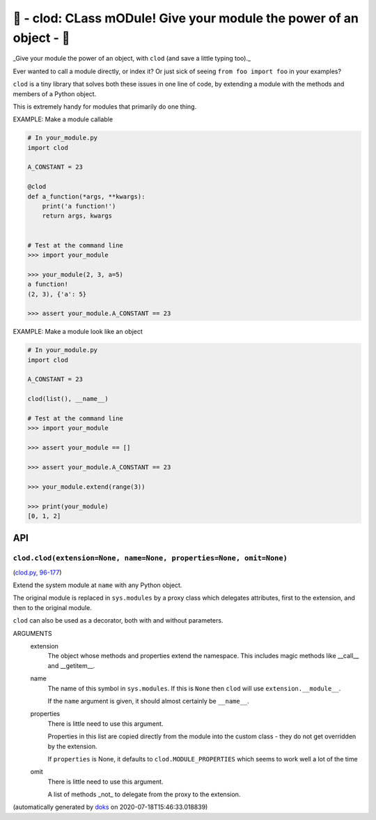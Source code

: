 🌱 - clod: CLass mODule! Give your module the power of an object - 🌱
=========================================================================

_Give your module the power of an object, with ``clod`` (and save a
little typing too)._

Ever wanted to call a module directly, or index it?
Or just sick of seeing ``from foo import foo`` in your examples?

``clod`` is a tiny library that solves both these issues in one line of code,
by extending a module with the methods and members of a Python object.

This is extremely handy for modules that primarily do one thing.

EXAMPLE: Make a module callable

.. code-block:: python

    # In your_module.py
    import clod

    A_CONSTANT = 23

    @clod
    def a_function(*args, **kwargs):
        print('a function!')
        return args, kwargs


    # Test at the command line
    >>> import your_module

    >>> your_module(2, 3, a=5)
    a function!
    (2, 3), {'a': 5}

    >>> assert your_module.A_CONSTANT == 23

EXAMPLE: Make a module look like an object

.. code-block:: python

    # In your_module.py
    import clod

    A_CONSTANT = 23

    clod(list(), __name__)

    # Test at the command line
    >>> import your_module

    >>> assert your_module == []

    >>> assert your_module.A_CONSTANT == 23

    >>> your_module.extend(range(3))

    >>> print(your_module)
    [0, 1, 2]

API
---

``clod.clod(extension=None, name=None, properties=None, omit=None)``
~~~~~~~~~~~~~~~~~~~~~~~~~~~~~~~~~~~~~~~~~~~~~~~~~~~~~~~~~~~~~~~~~~~~

(`clod.py, 96-177 <https://github.com/rec/clod/blob/master/clod.py#L96-L177>`_)

Extend the system module at ``name`` with any Python object.

The original module is replaced in ``sys.modules`` by a proxy class
which delegates attributes, first to the extension, and then to the
original module.

``clod`` can also be used as a decorator, both with and without
parameters.

ARGUMENTS
  extension
    The object whose methods and properties extend the namespace.
    This includes magic methods like __call__ and __getitem__.

  name
    The name of this symbol in ``sys.modules``.  If this is ``None``
    then ``clod`` will use ``extension.__module__``.

    If the ``name`` argument is given, it should almost certainly be
    ``__name__``.

  properties
    There is little need to use this argument.

    Properties in this list are copied directly from the module into the
    custom class - they do not get overridden by the extension.

    If ``properties`` is None, it defaults to ``clod.MODULE_PROPERTIES``
    which seems to work well a lot of the time

  omit
    There is little need to use this argument.

    A list of methods _not_ to delegate from the proxy to the extension.

(automatically generated by `doks <https://github.com/rec/doks/>`_ on 2020-07-18T15:46:33.018839)
